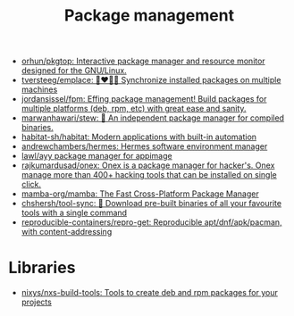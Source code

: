 :PROPERTIES:
:ID:       d593335e-b484-4dd0-9ed6-c6a259af2ddf
:END:
#+title: Package management

- [[https://github.com/orhun/pkgtop][orhun/pkgtop: Interactive package manager and resource monitor designed for the GNU/Linux.]]
- [[https://github.com/tversteeg/emplace][tversteeg/emplace: 👩‍❤️‍💋‍👩 Synchronize installed packages on multiple machines]]
- [[https://github.com/jordansissel/fpm][jordansissel/fpm: Effing package management! Build packages for multiple platforms (deb, rpm, etc) with great ease and sanity.]]
- [[https://github.com/marwanhawari/stew][marwanhawari/stew: 🥘 An independent package manager for compiled binaries.]]
- [[https://github.com/habitat-sh/habitat][habitat-sh/habitat: Modern applications with built-in automation]]
- [[https://github.com/andrewchambers/hermes][andrewchambers/hermes: Hermes software environment manager]]
- [[https://github.com/lawl/ayy][lawl/ayy package manager for appimage]]
- [[https://github.com/rajkumardusad/onex][rajkumardusad/onex: Onex is a package manager for hacker's. Onex manage more than 400+ hacking tools that can be installed on single click.]]
- [[https://github.com/mamba-org/mamba][mamba-org/mamba: The Fast Cross-Platform Package Manager]]
- [[https://github.com/chshersh/tool-sync][chshersh/tool-sync: 🧰 Download pre-built binaries of all your favourite tools with a single command]]
- [[https://github.com/reproducible-containers/repro-get][reproducible-containers/repro-get: Reproducible apt/dnf/apk/pacman, with content-addressing]]

* Libraries

- [[https://github.com/nixys/nxs-build-tools][nixys/nxs-build-tools: Tools to create deb and rpm packages for your projects]]
